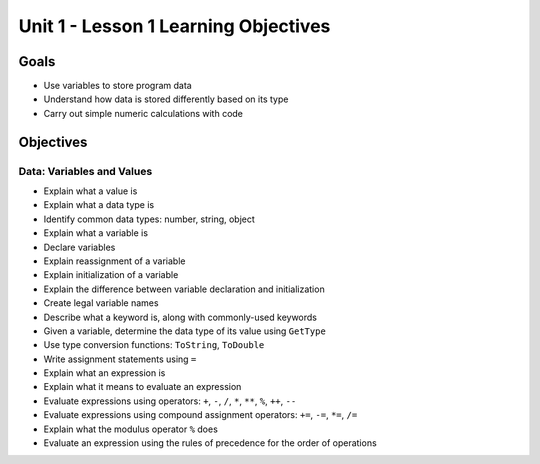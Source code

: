 Unit 1 - Lesson 1 Learning Objectives
=====================================

Goals
-----

- Use variables to store program data
- Understand how data is stored differently based on its type
- Carry out simple numeric calculations with code

Objectives
----------

Data: Variables and Values
^^^^^^^^^^^^^^^^^^^^^^^^^^

- Explain what a value is
- Explain what a data type is
- Identify common data types: number, string, object
- Explain what a variable is
- Declare variables 
- Explain reassignment of a variable
- Explain initialization of a variable
- Explain the difference between variable declaration and initialization
- Create legal variable names
- Describe what a keyword is, along with commonly-used keywords
- Given a variable, determine the data type of its value using ``GetType``
- Use type conversion functions: ``ToString``, ``ToDouble`` 
- Write assignment statements using ``=``
- Explain what an expression is
- Explain what it means to evaluate an expression
- Evaluate expressions using operators: ``+``, ``-``, ``/``, ``*``, ``**``, ``%``, ``++``, ``--``
- Evaluate expressions using compound assignment operators: ``+=``, ``-=``, ``*=``, ``/=``
- Explain what the modulus operator ``%`` does
- Evaluate an expression using the rules of precedence for the order of operations
